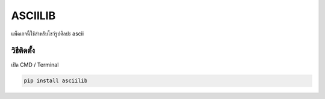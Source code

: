 ASCIILIB
========

แพ็คเกจนี้ใช้สำหรับโชว์รูปศิลปะ ascii

วิธีติดตั้ง
~~~~~~~~~~~

เปิด CMD / Terminal

.. code:: python

    pip install asciilib


